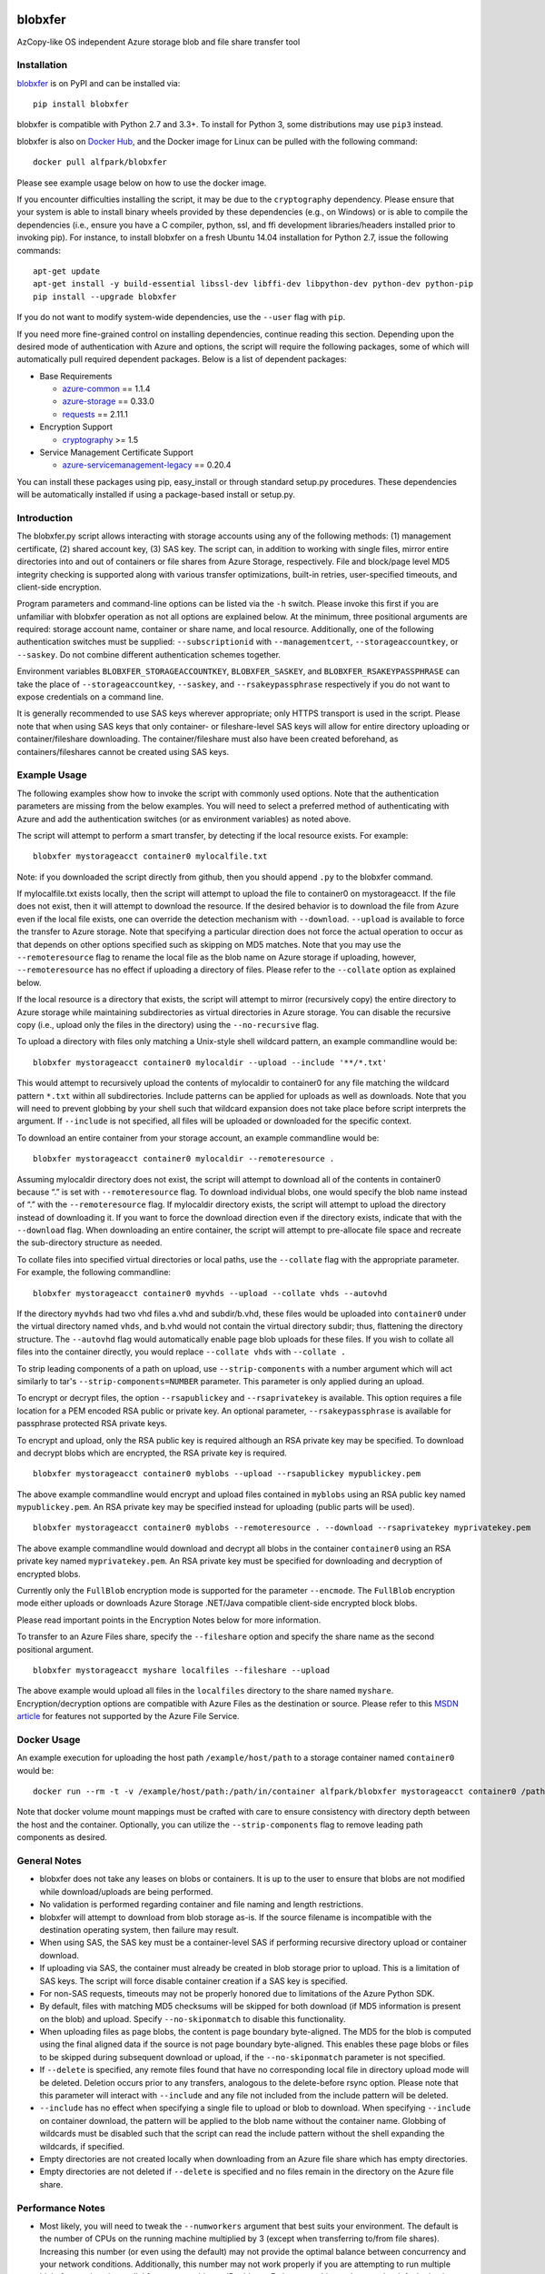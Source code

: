 .. image:: https://travis-ci.org/Azure/blobxfer.svg?branch=master
  :target: https://travis-ci.org/Azure/blobxfer
.. image:: https://coveralls.io/repos/github/Azure/blobxfer/badge.svg?branch=master
  :target: https://coveralls.io/github/Azure/blobxfer?branch=master
.. image:: https://img.shields.io/pypi/v/blobxfer.svg
  :target: https://pypi.python.org/pypi/blobxfer
.. image:: https://img.shields.io/pypi/pyversions/blobxfer.svg
  :target: https://pypi.python.org/pypi/blobxfer
.. image:: https://img.shields.io/pypi/l/blobxfer.svg
  :target: https://pypi.python.org/pypi/blobxfer
.. image:: https://img.shields.io/docker/pulls/alfpark/blobxfer.svg
  :target: https://hub.docker.com/r/alfpark/blobxfer
.. image:: https://images.microbadger.com/badges/image/alfpark/blobxfer.svg
  :target: https://microbadger.com/images/alfpark/blobxfer

blobxfer
========
AzCopy-like OS independent Azure storage blob and file share transfer tool

Installation
------------
`blobxfer`_ is on PyPI and can be installed via:

::

  pip install blobxfer

blobxfer is compatible with Python 2.7 and 3.3+. To install for Python 3, some
distributions may use ``pip3`` instead.

blobxfer is also on `Docker Hub`_, and the Docker image for Linux can be
pulled with the following command:

::

  docker pull alfpark/blobxfer

Please see example usage below on how to use the docker image.

If you encounter difficulties installing the script, it may be due to the
``cryptography`` dependency. Please ensure that your system is able to install
binary wheels provided by these dependencies (e.g., on Windows) or is able to
compile the dependencies (i.e., ensure you have a C compiler, python, ssl,
and ffi development libraries/headers installed prior to invoking pip). For
instance, to install blobxfer on a fresh Ubuntu 14.04 installation for
Python 2.7, issue the following commands:

::

    apt-get update
    apt-get install -y build-essential libssl-dev libffi-dev libpython-dev python-dev python-pip
    pip install --upgrade blobxfer

If you do not want to modify system-wide dependencies, use the ``--user`` flag
with ``pip``.

If you need more fine-grained control on installing dependencies, continue
reading this section. Depending upon the desired mode of authentication with
Azure and options, the script will require the following packages, some of
which will automatically pull required dependent packages. Below is a list of
dependent packages:

- Base Requirements

  - `azure-common`_ == 1.1.4
  - `azure-storage`_ == 0.33.0
  - `requests`_ == 2.11.1

- Encryption Support

  - `cryptography`_ >= 1.5

- Service Management Certificate Support

  - `azure-servicemanagement-legacy`_ == 0.20.4

You can install these packages using pip, easy_install or through standard
setup.py procedures. These dependencies will be automatically installed if
using a package-based install or setup.py.

.. _blobxfer: https://pypi.python.org/pypi/blobxfer
.. _Docker Hub: https://hub.docker.com/r/alfpark/blobxfer
.. _azure-common: https://pypi.python.org/pypi/azure-common
.. _azure-storage: https://pypi.python.org/pypi/azure-storage
.. _requests: https://pypi.python.org/pypi/requests
.. _cryptography: https://pypi.python.org/pypi/cryptography
.. _azure-servicemanagement-legacy: https://pypi.python.org/pypi/azure-servicemanagement-legacy

Introduction
------------

The blobxfer.py script allows interacting with storage accounts using any of
the following methods: (1) management certificate, (2) shared account key,
(3) SAS key. The script can, in addition to working with single files, mirror
entire directories into and out of containers or file shares from Azure
Storage, respectively. File and block/page level MD5 integrity checking is
supported along with various transfer optimizations, built-in retries,
user-specified timeouts, and client-side encryption.

Program parameters and command-line options can be listed via the ``-h``
switch. Please invoke this first if you are unfamiliar with blobxfer operation
as not all options are explained below. At the minimum, three positional
arguments are required: storage account name, container or share name, and
local resource. Additionally, one of the following authentication switches
must be supplied: ``--subscriptionid`` with ``--managementcert``,
``--storageaccountkey``, or ``--saskey``. Do not combine different
authentication schemes together.

Environment variables ``BLOBXFER_STORAGEACCOUNTKEY``, ``BLOBXFER_SASKEY``,
and ``BLOBXFER_RSAKEYPASSPHRASE`` can take the place of
``--storageaccountkey``, ``--saskey``, and ``--rsakeypassphrase`` respectively
if you do not want to expose credentials on a command line.

It is generally recommended to use SAS keys wherever appropriate; only HTTPS
transport is used in the script. Please note that when using SAS keys that
only container- or fileshare-level SAS keys will allow for entire directory
uploading or container/fileshare downloading. The container/fileshare must
also have been created beforehand, as containers/fileshares cannot be created
using SAS keys.

Example Usage
-------------

The following examples show how to invoke the script with commonly used
options. Note that the authentication parameters are missing from the below
examples. You will need to select a preferred method of authenticating with
Azure and add the authentication switches (or as environment variables) as
noted above.

The script will attempt to perform a smart transfer, by detecting if the local
resource exists. For example:

::

  blobxfer mystorageacct container0 mylocalfile.txt

Note: if you downloaded the script directly from github, then you should append
``.py`` to the blobxfer command.

If mylocalfile.txt exists locally, then the script will attempt to upload the
file to container0 on mystorageacct. If the file does not exist, then it will
attempt to download the resource. If the desired behavior is to download the
file from Azure even if the local file exists, one can override the detection
mechanism with ``--download``. ``--upload`` is available to force the transfer
to Azure storage. Note that specifying a particular direction does not force
the actual operation to occur as that depends on other options specified such
as skipping on MD5 matches. Note that you may use the ``--remoteresource`` flag
to rename the local file as the blob name on Azure storage if uploading,
however, ``--remoteresource`` has no effect if uploading a directory of files.
Please refer to the ``--collate`` option as explained below.

If the local resource is a directory that exists, the script will attempt to
mirror (recursively copy) the entire directory to Azure storage while
maintaining subdirectories as virtual directories in Azure storage. You can
disable the recursive copy (i.e., upload only the files in the directory)
using the ``--no-recursive`` flag.

To upload a directory with files only matching a Unix-style shell wildcard
pattern, an example commandline would be:

::

  blobxfer mystorageacct container0 mylocaldir --upload --include '**/*.txt'

This would attempt to recursively upload the contents of mylocaldir
to container0 for any file matching the wildcard pattern ``*.txt`` within
all subdirectories. Include patterns can be applied for uploads as well as
downloads. Note that you will need to prevent globbing by your shell such
that wildcard expansion does not take place before script interprets the
argument.  If ``--include`` is not specified, all files will be uploaded
or downloaded for the specific context.

To download an entire container from your storage account, an example
commandline would be:

::

  blobxfer mystorageacct container0 mylocaldir --remoteresource .

Assuming mylocaldir directory does not exist, the script will attempt to
download all of the contents in container0 because “.” is set with
``--remoteresource`` flag. To download individual blobs, one would specify the
blob name instead of “.” with the ``--remoteresource`` flag. If mylocaldir
directory exists, the script will attempt to upload the directory instead of
downloading it. If you want to force the download direction even if the
directory exists, indicate that with the ``--download`` flag. When downloading
an entire container, the script will attempt to pre-allocate file space and
recreate the sub-directory structure as needed.

To collate files into specified virtual directories or local paths, use
the ``--collate`` flag with the appropriate parameter. For example, the
following commandline:

::

  blobxfer mystorageacct container0 myvhds --upload --collate vhds --autovhd

If the directory ``myvhds`` had two vhd files a.vhd and subdir/b.vhd, these
files would be uploaded into ``container0`` under the virtual directory named
``vhds``, and b.vhd would not contain the virtual directory subdir; thus,
flattening the directory structure. The ``--autovhd`` flag would automatically
enable page blob uploads for these files. If you wish to collate all files
into the container directly, you would replace ``--collate vhds`` with
``--collate .``

To strip leading components of a path on upload, use ``--strip-components``
with a number argument which will act similarly to tar's
``--strip-components=NUMBER`` parameter. This parameter is only applied
during an upload.

To encrypt or decrypt files, the option ``--rsapublickey`` and
``--rsaprivatekey`` is available. This option requires a file location for a
PEM encoded RSA public or private key. An optional parameter,
``--rsakeypassphrase`` is available for passphrase protected RSA private keys.

To encrypt and upload, only the RSA public key is required although an RSA
private key may be specified. To download and decrypt blobs which are
encrypted, the RSA private key is required.

::

  blobxfer mystorageacct container0 myblobs --upload --rsapublickey mypublickey.pem

The above example commandline would encrypt and upload files contained in
``myblobs`` using an RSA public key named ``mypublickey.pem``. An RSA private
key may be specified instead for uploading (public parts will be used).

::

  blobxfer mystorageacct container0 myblobs --remoteresource . --download --rsaprivatekey myprivatekey.pem

The above example commandline would download and decrypt all blobs in the
container ``container0`` using an RSA private key named ``myprivatekey.pem``.
An RSA private key must be specified for downloading and decryption of
encrypted blobs.

Currently only the ``FullBlob`` encryption mode is supported for the
parameter ``--encmode``. The ``FullBlob`` encryption mode either uploads or
downloads Azure Storage .NET/Java compatible client-side encrypted block blobs.

Please read important points in the Encryption Notes below for more
information.

To transfer to an Azure Files share, specify the ``--fileshare`` option and
specify the share name as the second positional argument.

::

  blobxfer mystorageacct myshare localfiles --fileshare --upload

The above example would upload all files in the ``localfiles`` directory to
the share named ``myshare``. Encryption/decryption options are compatible with
Azure Files as the destination or source. Please refer to this `MSDN article`_
for features not supported by the Azure File Service.

.. _MSDN article: https://msdn.microsoft.com/en-us/library/azure/dn744326.aspx

Docker Usage
------------

An example execution for uploading the host path ``/example/host/path``
to a storage container named ``container0`` would be:

::

  docker run --rm -t -v /example/host/path:/path/in/container alfpark/blobxfer mystorageacct container0 /path/in/container --upload

Note that docker volume mount mappings must be crafted with care to ensure
consistency with directory depth between the host and the container.
Optionally, you can utilize the ``--strip-components`` flag to remove leading
path components as desired.

General Notes
-------------

- blobxfer does not take any leases on blobs or containers. It is up to
  the user to ensure that blobs are not modified while download/uploads
  are being performed.
- No validation is performed regarding container and file naming and length
  restrictions.
- blobxfer will attempt to download from blob storage as-is. If the source
  filename is incompatible with the destination operating system, then
  failure may result.
- When using SAS, the SAS key must be a container-level SAS if performing
  recursive directory upload or container download.
- If uploading via SAS, the container must already be created in blob
  storage prior to upload. This is a limitation of SAS keys. The script
  will force disable container creation if a SAS key is specified.
- For non-SAS requests, timeouts may not be properly honored due to
  limitations of the Azure Python SDK.
- By default, files with matching MD5 checksums will be skipped for both
  download (if MD5 information is present on the blob) and upload. Specify
  ``--no-skiponmatch`` to disable this functionality.
- When uploading files as page blobs, the content is page boundary
  byte-aligned. The MD5 for the blob is computed using the final aligned
  data if the source is not page boundary byte-aligned. This enables these
  page blobs or files to be skipped during subsequent download or upload,
  if the ``--no-skiponmatch`` parameter is not specified.
- If ``--delete`` is specified, any remote files found that have no
  corresponding local file in directory upload mode will be deleted. Deletion
  occurs prior to any transfers, analogous to the delete-before rsync option.
  Please note that this parameter will interact with ``--include`` and any
  file not included from the include pattern will be deleted.
- ``--include`` has no effect when specifying a single file to upload or
  blob to download. When specifying ``--include`` on container download,
  the pattern will be applied to the blob name without the container name.
  Globbing of wildcards must be disabled such that the script can read
  the include pattern without the shell expanding the wildcards, if specified.
- Empty directories are not created locally when downloading from an Azure
  file share which has empty directories.
- Empty directories are not deleted if ``--delete`` is specified and no
  files remain in the directory on the Azure file share.

Performance Notes
-----------------

- Most likely, you will need to tweak the ``--numworkers`` argument that best
  suits your environment. The default is the number of CPUs on the running
  machine multiplied by 3 (except when transferring to/from file shares).
  Increasing this number (or even using the default) may not provide the
  optimal balance between concurrency and your network conditions.
  Additionally, this number may not work properly if you are attempting to
  run multiple blobxfer sessions in parallel from one machine or IP address.
  Futhermore, this number may be defaulted to be set too high if encryption
  is enabled and the machine cannot handle processing multiple threads in
  parallel.
- Computing file MD5 can be time consuming for large files. If integrity
  checking or rsync-like capability is not required, specify
  ``--no-computefilemd5`` to disable MD5 computation for files.
- File share performance can be "slow" or become a bottleneck, especially for
  file shares containing thousands of files as multiple REST calls must be
  performed for each file. Currently, a single file share has a limit of up
  to 60 MB/s and 1000 8KB IOPS. Please refer to the
  `Azure Storage Scalability and Performance Targets`_ for performance targets
  and limits regarding Azure Storage Blobs and Files. If scalable high
  performance is required, consider using blob storage or multiple file
  shares.
- Using SAS keys may provide the best performance as the script bypasses
  the Azure Storage Python SDK and uses requests/urllib3 directly with
  Azure Storage endpoints. Transfers to/from Azure Files will always use
  the Azure Storage Python SDK even with SAS keys.
- As of requests 2.6.0 and Python versions < 2.7.9 (i.e., interpreter found
  on default Ubuntu 14.04 installations), if certain packages are installed,
  as those found in ``requests[security]`` then the underlying ``urllib3``
  package will utilize the ``ndg-httpsclient`` package which will use
  `pyOpenSSL`_. This will ensure the peers are `fully validated`_. However,
  this incurs a rather larger performance penalty. If you understand the
  potential security risks for disabling this behavior due to high performance
  requirements, you can either remove ``ndg-httpsclient`` or use the script
  in a ``virtualenv`` environment without the ``ndg-httpsclient`` package.
  Python versions >= 2.7.9 are not affected by this issue. These warnings can
  be suppressed using ``--disable-urllib-warnings``, but is not recommended
  unless you understand the security implications.

.. _Azure Storage Scalability and Performance Targets: https://azure.microsoft.com/en-us/documentation/articles/storage-scalability-targets/
.. _pyOpenSSL: https://urllib3.readthedocs.org/en/latest/security.html#pyopenssl
.. _fully validated: https://urllib3.readthedocs.org/en/latest/security.html#insecureplatformwarning


Encryption Notes
----------------

- All required information regarding the encryption process is stored on
  each blob's ``encryptiondata`` and ``encryptiondata_authentication``
  metadata. These metadata entries are used on download to configure the proper
  download and parameters for the decryption process as well as to authenticate
  the encryption. Encryption metadata set by blobxfer (or the Azure Storage
  .NET/Java client library) should not be modified or blobs may be
  unrecoverable.
- Local files can be encrypted by blobxfer and stored in Azure Files and,
  correspondingly, remote files on Azure File shares can be decrypted by
  blobxfer as long as the metdata portions remain in-tact.
- Keys for AES256 block cipher are generated on a per-blob/file basis. These
  keys are encrypted using RSAES-OAEP.
- MD5 for both the pre-encrypted and encrypted version of the file is stored
  in blob/file metadata. Rsync-like synchronization is still supported
  transparently with encrypted blobs/files.
- Whole file MD5 checks are skipped if a message authentication code is found
  to validate the integrity of the encrypted data.
- Attempting to upload the same file as an encrypted blob with a different RSA
  key or under a different encryption mode will not occur if the file content
  MD5 is the same. This behavior can be overridden by including the option
  ``--no-skiponmatch``.
- If one wishes to apply encryption to a blob/file already uploaded to Azure
  Storage that has not changed, the upload will not occur since the underlying
  file content MD5 has not changed; this behavior can be overriden by
  including the option ``--no-skiponmatch``.
- Encryption is only applied to block blobs (or fileshare files). Encrypted
  page blobs appear to be of minimal value stored in Azure Storage via
  blobxfer. Thus, if uploading VHDs while enabling encryption in the script,
  do not enable the option ``--pageblob``. ``--autovhd`` will continue to work
  transparently where vhd files will be uploaded as page blobs in unencrypted
  form while other files will be uploaded as encrypted block blobs. Note that
  using ``--autovhd`` with encryption will force set the max chunk size to
  4 MiB for non-encrypted vhd files.
- Downloading encrypted blobs/files may not fully preallocate each file due to
  padding. Script failure can result during transfer if there is insufficient
  disk space.
- Zero-byte (empty) files are not encrypted.

Change Log
----------

See the `CHANGELOG.md`_ file.

.. _CHANGELOG.md: https://github.com/Azure/blobxfer/blob/master/CHANGELOG.md

----

This project has adopted the
`Microsoft Open Source Code of Conduct <https://opensource.microsoft.com/codeofconduct/>`__.
For more information see the
`Code of Conduct FAQ <https://opensource.microsoft.com/codeofconduct/faq/>`__
or contact `opencode@microsoft.com <mailto:opencode@microsoft.com>`__ with any
additional questions or comments.

